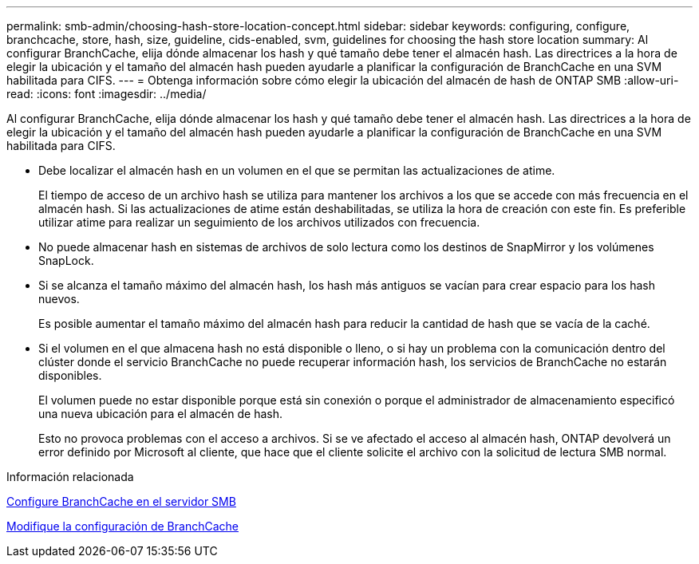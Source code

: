---
permalink: smb-admin/choosing-hash-store-location-concept.html 
sidebar: sidebar 
keywords: configuring, configure, branchcache, store, hash, size, guideline, cids-enabled, svm, guidelines for choosing the hash store location 
summary: Al configurar BranchCache, elija dónde almacenar los hash y qué tamaño debe tener el almacén hash. Las directrices a la hora de elegir la ubicación y el tamaño del almacén hash pueden ayudarle a planificar la configuración de BranchCache en una SVM habilitada para CIFS. 
---
= Obtenga información sobre cómo elegir la ubicación del almacén de hash de ONTAP SMB
:allow-uri-read: 
:icons: font
:imagesdir: ../media/


[role="lead"]
Al configurar BranchCache, elija dónde almacenar los hash y qué tamaño debe tener el almacén hash. Las directrices a la hora de elegir la ubicación y el tamaño del almacén hash pueden ayudarle a planificar la configuración de BranchCache en una SVM habilitada para CIFS.

* Debe localizar el almacén hash en un volumen en el que se permitan las actualizaciones de atime.
+
El tiempo de acceso de un archivo hash se utiliza para mantener los archivos a los que se accede con más frecuencia en el almacén hash. Si las actualizaciones de atime están deshabilitadas, se utiliza la hora de creación con este fin. Es preferible utilizar atime para realizar un seguimiento de los archivos utilizados con frecuencia.

* No puede almacenar hash en sistemas de archivos de solo lectura como los destinos de SnapMirror y los volúmenes SnapLock.
* Si se alcanza el tamaño máximo del almacén hash, los hash más antiguos se vacían para crear espacio para los hash nuevos.
+
Es posible aumentar el tamaño máximo del almacén hash para reducir la cantidad de hash que se vacía de la caché.

* Si el volumen en el que almacena hash no está disponible o lleno, o si hay un problema con la comunicación dentro del clúster donde el servicio BranchCache no puede recuperar información hash, los servicios de BranchCache no estarán disponibles.
+
El volumen puede no estar disponible porque está sin conexión o porque el administrador de almacenamiento especificó una nueva ubicación para el almacén de hash.

+
Esto no provoca problemas con el acceso a archivos. Si se ve afectado el acceso al almacén hash, ONTAP devolverá un error definido por Microsoft al cliente, que hace que el cliente solicite el archivo con la solicitud de lectura SMB normal.



.Información relacionada
xref:configure-branchcache-task.adoc[Configure BranchCache en el servidor SMB]

xref:modify-branchcache-config-task.html[Modifique la configuración de BranchCache]
